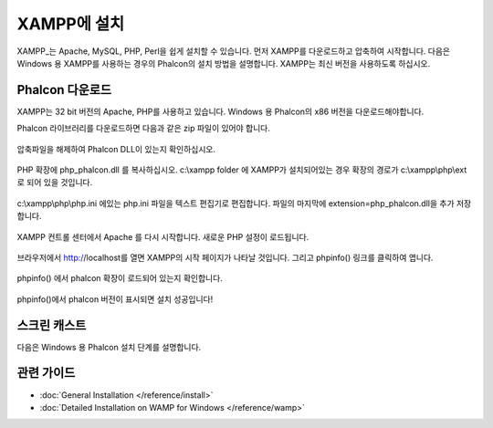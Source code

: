 XAMPP에 설치
=====================
XAMPP_는 Apache, MySQL, PHP, Perl을 쉽게 설치할 수 있습니다.
먼저 XAMPP를 다운로드하고 압축하여 시작합니다.
다음은 Windows 용 XAMPP를 사용하는 경우의 Phalcon의 설치 방법을 설명합니다.
XAMPP는 최신 버전을 사용하도록 하십시오.

Phalcon 다운로드
-------------------------------------
XAMPP는 32 bit 버전의 Apache, PHP를 사용하고 있습니다.
Windows 용 Phalcon의 x86 버전을 다운로드해야합니다.

Phalcon 라이브러리를 다운로드하면 다음과 같은 zip 파일이 있어야 합니다.

.. figure:: ../_static/img/xampp-1.png
    :align: center

압축파일을 해제하여 Phalcon DLL이 있는지 확인하십시오.

.. figure:: ../_static/img/xampp-2.png
    :align: center

PHP 확장에 php_phalcon.dll 를 복사하십시오.
c:\\xampp folder 에 XAMPP가 설치되어있는 경우 확장의 경로가 c:\\xampp\\php\\ext 로 되어 있을 것입니다.

.. figure:: ../_static/img/xampp-3.png
    :align: center

c:\\xampp\\php\\php.ini 에있는 php.ini 파일을 텍스트 편집기로 편집합니다.
파일의 마지막에 extension=php_phalcon.dll을 추가 저장합니다.

.. figure:: ../_static/img/xampp-4.png
    :align: center

XAMPP 컨트롤 센터에서 Apache 를 다시 시작합니다.
새로운 PHP 설정이 로드됩니다.

.. figure:: ../_static/img/xampp-5.png
    :align: center

브라우저에서 http://localhost를 열면 XAMPP의 시작 페이지가 나타날 것입니다.
그리고 phpinfo() 링크를 클릭하여 엽니다.

.. figure:: ../_static/img/xampp-6.png
    :align: center

phpinfo() 에서 phalcon 확장이 로드되어 있는지 확인합니다.

.. figure:: ../_static/img/xampp-7.png
    :align: center

phpinfo()에서 phalcon 버전이 표시되면 설치 성공입니다!

스크린 캐스트
----------
다음은 Windows 용 Phalcon 설치 단계를 설명합니다.

.. raw:: html

   <div align="center"><iframe src="http://player.vimeo.com/video/40265988" width="500" height="266" frameborder="0" webkitAllowFullScreen mozallowfullscreen allowFullScreen></iframe></div>

관련 가이드
--------------
* :doc:`General Installation </reference/install>`
* :doc:`Detailed Installation on WAMP for Windows </reference/wamp>`

.. _XAMPP: http://www.apachefriends.org/en/xampp-windows.html
